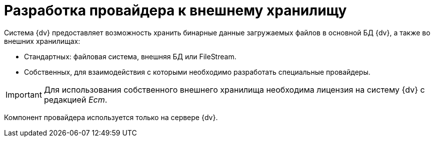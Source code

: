= Разработка провайдера к внешнему хранилищу

Система {dv} предоставляет возможность хранить бинарные данные загружаемых файлов в основной БД {dv}, а также во внешних хранилищах:

* Стандартных: файловая система, внешняя БД или FileStream.
* Собственных, для взаимодействия с которыми необходимо разработать специальные провайдеры.

[IMPORTANT]
====
Для использования собственного внешнего хранилища необходима лицензия на систему {dv} с редакцией _Ecm_.
====

Компонент провайдера используется только на сервере {dv}.
